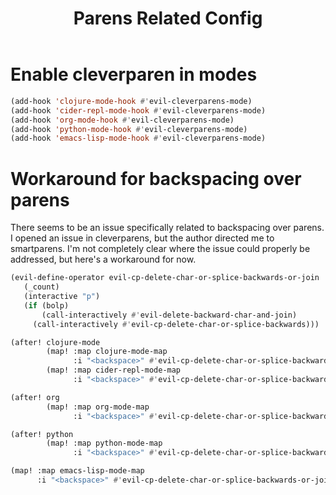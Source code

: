 #+TITLE: Parens Related Config
:properties:
#+OPTIONS: toc:nil author:nil timestamp:nil num:nil ^:nil
#+HTML_HEAD_EXTRA: <style> .figure p {text-align: left;} </style>
#+HTML_HEAD_EXTRA: <style> table, th, td {border: solid 1px; font-family: monospace;} </style>
#+HTML_HEAD_EXTRA: <style> td {padding: 5px;} </style>
#+HTML_HEAD_EXTRA: <style> th.org-right {text-align: right;} th.org-left {text-align: left;} </style>
#+startup: shrink
:end:

* Enable cleverparen in modes

#+begin_src emacs-lisp
(add-hook 'clojure-mode-hook #'evil-cleverparens-mode)
(add-hook 'cider-repl-mode-hook #'evil-cleverparens-mode)
(add-hook 'org-mode-hook #'evil-cleverparens-mode)
(add-hook 'python-mode-hook #'evil-cleverparens-mode)
(add-hook 'emacs-lisp-mode-hook #'evil-cleverparens-mode)
#+end_src

* Workaround for backspacing over parens

There seems to be an issue specifically related to backspacing over parens. I opened an issue in cleverparens, but the author directed me to smartparens. I'm not completely clear where the issue could properly be addressed, but here's a workaround for now.

#+begin_src emacs-lisp
(evil-define-operator evil-cp-delete-char-or-splice-backwards-or-join
   (_count)
   (interactive "p")
   (if (bolp)
       (call-interactively #'evil-delete-backward-char-and-join)
     (call-interactively #'evil-cp-delete-char-or-splice-backwards)))

(after! clojure-mode
        (map! :map clojure-mode-map
              :i "<backspace>" #'evil-cp-delete-char-or-splice-backwards-or-join)
        (map! :map cider-repl-mode-map
              :i "<backspace>" #'evil-cp-delete-char-or-splice-backwards-or-join))

(after! org
        (map! :map org-mode-map
              :i "<backspace>" #'evil-cp-delete-char-or-splice-backwards-or-join))

(after! python
        (map! :map python-mode-map
              :i "<backspace>" #'evil-cp-delete-char-or-splice-backwards-or-join))

(map! :map emacs-lisp-mode-map
      :i "<backspace>" #'evil-cp-delete-char-or-splice-backwards-or-join)
#+end_src

